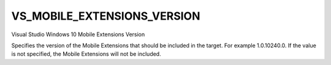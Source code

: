 VS_MOBILE_EXTENSIONS_VERSION
----------------------------

Visual Studio Windows 10 Mobile Extensions Version

Specifies the version of the Mobile Extensions that should be included in the
target. For example 1.0.10240.0. If the value is not specified, the Mobile
Extensions will not be included.
